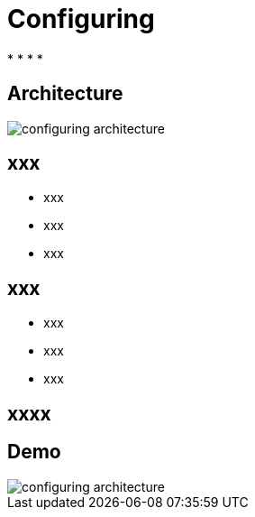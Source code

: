 ifndef::imagesdir[:imagesdir: images]

= Configuring

[%step]
*
*
*
*

== Architecture

image::configuring-architecture.png[]

== xxx

[%step]
* xxx
* xxx
* xxx

== xxx

[%step]
* xxx
* xxx
* xxx

== xxxx


== Demo

image::configuring-architecture.png[]
